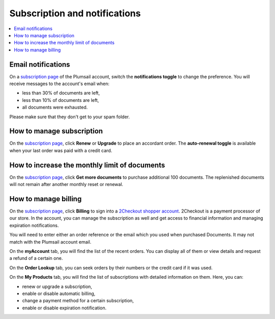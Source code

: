 Subscription and notifications
==============================

.. contents::
    :local:
    :depth: 2

Email notifications
-------------------

On a `subscription page`_ of the Plumsail account, switch the **notifications toggle** to change the preference.
You will receive messages to the account's email when:

* less than 30% of documents are left,
* less than 10% of documents are left,
* all documents were exhausted.

Please make sure that they don't get to your spam folder.

|notifications|

How to manage subscription
--------------------------

On the `subscription page`_, click **Renew** or **Upgrade** to place an accordant order.
The **auto-renewal toggle** is available when your last order was paid with a credit card.

|subscription|

How to increase the monthly limit of documents
----------------------------------------------

On the `subscription page`_, click **Get more documents** to purchase additional 100 documents.
The replenished documents will not remain after another monthly reset or renewal.

|limit|

How to manage billing
---------------------

On the `subscription page`_, click **Billing** to sign into a `2Checkout shopper account`_.
2Checkout is a payment processor of our store.
In the account, you can manage the subscription as well and get access to financial information and managing expiration notifications.

|billing|

You will need to enter either an order reference or the email which you used when purchased Documents.
It may not match with the Plumsail account email.

|myaccount|

On the **myAccount** tab, you will find the list of the recent orders.
You can display all of them or view details and request a refund of a certain one.

|orders|

On the **Order Lookup** tab, you can seek orders by their numbers or the credit card if it was used.

|lookup|

On the **My Products** tab, you will find the list of subscriptions with detailed information on them.
Here, you can:

* renew or upgrade a subscription,
* enable or disable automatic billing,
* change a payment method for a certain subscription,
* enable or disable expiration notification.

|myproducts|

.. _`subscription page`: https://account.plumsail.com/documents/subscription
.. _`2Checkout shopper account`: https://secure.2co.com/myaccount/

.. |notifications| image:: ../_static/img/general/documents-email-notifications.png
   :alt: Notifications toggle
.. |subscription| image:: ../_static/img/general/general-licensing-subscription.png
   :alt: Manage subscription
.. |limit| image:: ../_static/img/general/general-licensing-limit.png
   :alt: Manage limit
.. |billing| image:: ../_static/img/general/general-licensing-billing.png
   :alt: Manage billing
.. |myaccount| image:: ../_static/img/general/general-licensing-myaccount.png
   :alt: 2Checkout MyAccount
.. |orders| image:: ../_static/img/general/general-licensing-orders.png
   :alt: 2Checkout orders
.. |lookup| image:: ../_static/img/general/general-licensing-lookup.png
   :alt: Lookup orders
.. |myproducts| image:: ../_static/img/general/general-licensing-myproducts.png
   :alt: 2Checkout products